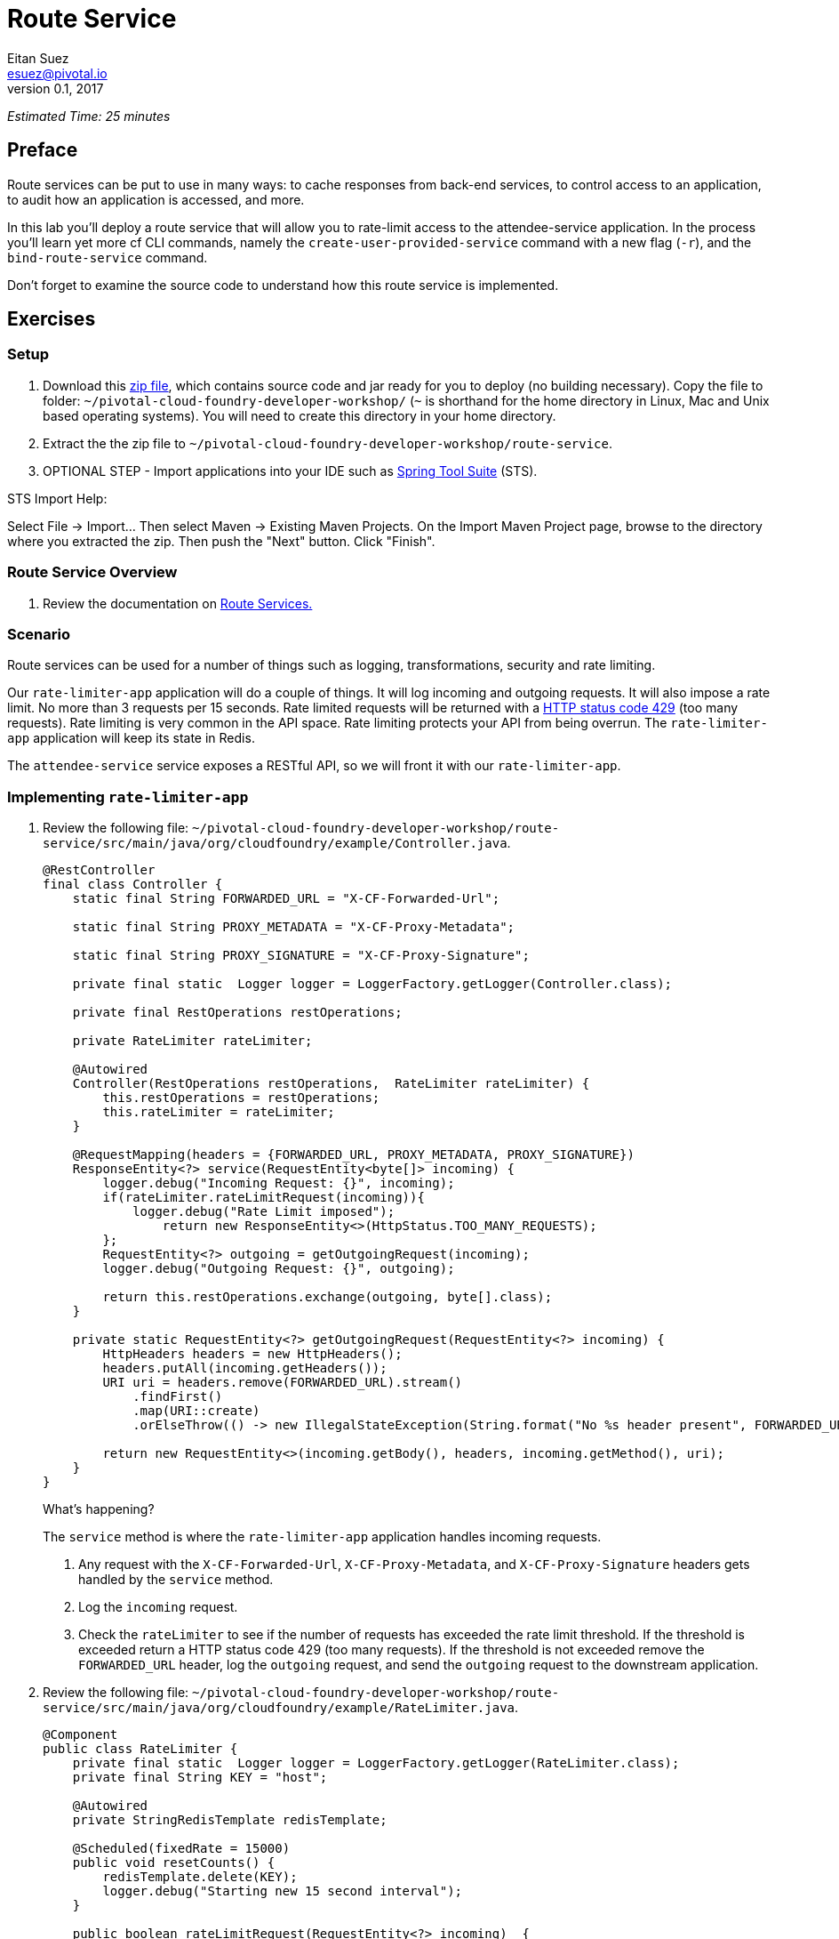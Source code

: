 = Route Service
Eitan Suez <esuez@pivotal.io>
v0.1, 2017
:ratelimiter_baseurl: {{ratelimiter_baseurl}}
:domain_name: {{domain_name}}
:attendee_service_hostname: {{attendee_service_hostname}}


_Estimated Time: 25 minutes_

== Preface

Route services can be put to use in many ways:  to cache responses from back-end services, to control access to an application, to audit how an application is accessed, and more.

In this lab you'll deploy a route service that will allow you to rate-limit access to the attendee-service application.  In the process you'll learn yet more cf CLI commands, namely the `create-user-provided-service` command with a new flag (`-r`), and the `bind-route-service` command.

Don't forget to examine the source code to understand how this route service is implemented.

== Exercises

=== Setup

. Download this https://github.com/eitansuez/route-service/releases/download/v1.0/route-service.zip[zip file^], which contains source code and jar ready for you to deploy (no building necessary).  Copy the file to folder: `~/pivotal-cloud-foundry-developer-workshop/` (`~` is shorthand for the home directory in Linux, Mac and Unix based operating systems).  You will need to create this directory in your home directory.

. Extract the the zip file to `~/pivotal-cloud-foundry-developer-workshop/route-service`.

. OPTIONAL STEP - Import applications into your IDE such as https://spring.io/tools[Spring Tool Suite^] (STS).

STS Import Help:

Select File → Import… Then select Maven → Existing Maven Projects. On the Import Maven Project page, browse to the directory where you extracted the zip.  Then push the "Next" button. Click "Finish".

=== Route Service Overview

. Review the documentation on
http://docs.pivotal.io/pivotalcf/services/route-services.html[Route Services.^]

=== Scenario

Route services can be used for a number of things such as logging, transformations, security and rate limiting.

Our `rate-limiter-app` application will do a couple of things.  It will log incoming and outgoing requests.  It will also impose a rate limit.  No more than 3 requests per 15 seconds.  Rate limited requests will be returned with a https://httpstatuses.com/429[HTTP status code 429^] (too many requests).  Rate limiting is very common in the API space.  Rate limiting protects your API from being overrun. The `rate-limiter-app` application will keep its state in Redis.

The `attendee-service` service exposes a RESTful API, so we will front it with our `rate-limiter-app`.

=== Implementing `rate-limiter-app`

. Review the following file: `~/pivotal-cloud-foundry-developer-workshop/route-service/src/main/java/org/cloudfoundry/example/Controller.java`.
+
[source,java]
----
@RestController
final class Controller {
    static final String FORWARDED_URL = "X-CF-Forwarded-Url";

    static final String PROXY_METADATA = "X-CF-Proxy-Metadata";

    static final String PROXY_SIGNATURE = "X-CF-Proxy-Signature";

    private final static  Logger logger = LoggerFactory.getLogger(Controller.class);

    private final RestOperations restOperations;

    private RateLimiter rateLimiter;

    @Autowired
    Controller(RestOperations restOperations,  RateLimiter rateLimiter) {
        this.restOperations = restOperations;
        this.rateLimiter = rateLimiter;
    }

    @RequestMapping(headers = {FORWARDED_URL, PROXY_METADATA, PROXY_SIGNATURE})
    ResponseEntity<?> service(RequestEntity<byte[]> incoming) {
        logger.debug("Incoming Request: {}", incoming);
        if(rateLimiter.rateLimitRequest(incoming)){
            logger.debug("Rate Limit imposed");
        	return new ResponseEntity<>(HttpStatus.TOO_MANY_REQUESTS);
        };
        RequestEntity<?> outgoing = getOutgoingRequest(incoming);
        logger.debug("Outgoing Request: {}", outgoing);

        return this.restOperations.exchange(outgoing, byte[].class);
    }

    private static RequestEntity<?> getOutgoingRequest(RequestEntity<?> incoming) {
        HttpHeaders headers = new HttpHeaders();
        headers.putAll(incoming.getHeaders());
        URI uri = headers.remove(FORWARDED_URL).stream()
            .findFirst()
            .map(URI::create)
            .orElseThrow(() -> new IllegalStateException(String.format("No %s header present", FORWARDED_URL)));

        return new RequestEntity<>(incoming.getBody(), headers, incoming.getMethod(), uri);
    }
}
----
+
.What's happening?
****

The `service` method is where the `rate-limiter-app` application handles incoming requests.

. Any request with the `X-CF-Forwarded-Url`, `X-CF-Proxy-Metadata`, and `X-CF-Proxy-Signature` headers gets handled by the `service` method.

. Log the `incoming` request.

. Check the `rateLimiter` to see if the number of requests has exceeded the rate limit threshold. If the threshold is exceeded return a HTTP status code 429 (too many requests). If the threshold is not exceeded remove the `FORWARDED_URL` header, log the `outgoing` request, and send the `outgoing` request to the downstream application.
****

. Review the following file: `~/pivotal-cloud-foundry-developer-workshop/route-service/src/main/java/org/cloudfoundry/example/RateLimiter.java`.
+
[source,java]
----
@Component
public class RateLimiter {
    private final static  Logger logger = LoggerFactory.getLogger(RateLimiter.class);
    private final String KEY = "host";

    @Autowired
    private StringRedisTemplate redisTemplate;

    @Scheduled(fixedRate = 15000)
    public void resetCounts() {
        redisTemplate.delete(KEY);
        logger.debug("Starting new 15 second interval");
    }

    public boolean rateLimitRequest(RequestEntity<?> incoming)  {
        String forwardUrl = incoming.getHeaders().get(Controller.FORWARDED_URL).get(0);
        URI uri;
        try {
            uri = new URI(forwardUrl);
        } catch (URISyntaxException e) {
            logger.error("error parsing url", e);
            return false;
        }

        String host = uri.getHost();
        String value = (String)redisTemplate.opsForHash().get(KEY, host);
          int requestsPerInterval = 1;

        if (value == null){
            redisTemplate.opsForHash().put(KEY, host, "1");
        }
        else{
            requestsPerInterval = Integer.parseInt(value) + 1;
            redisTemplate.opsForHash().increment(KEY, host, 1);
        }

        if(requestsPerInterval > 3)
            return true;
        else
            return false;
    }
}
----
+
.What's happening?
****
The `rateLimitRequest` method determines whether a request should be rate limited.

. Increment the request count by host.
. Return `true` if request should be rate limited (`requestsPerInterval > 3`).
. Return `false` if request should not be rate limited (`requestsPerInterval <= 3`).

The `resetCounts` method deletes the Redis `KEY` every 15 seconds, which resets the counts by deleting all the state.
****
+
NOTE: This is an example implementation for lab purposes only. A proper rate limiting service would need to uniquely identify the client. That can be accomplished via an API key, the `X-Forwarded-For` header, or other approaches.

=== Push `rate-limiter-app`

. Push `rate-limiter-app`:
+
[source.terminal]
----
cd ~/pivotal-cloud-foundry-developer-workshop/route-service/
----
+
..and:
+
[source.terminal]
----
cf push rate-limiter-app -p ./target/route-service-1.0.0.BUILD-SNAPSHOT.jar -m 512M --random-route --no-start
----

. Create a Redis service instance
+
[alternatives#redis]
Pivotal Cloud Foundry | Pivotal Web Services
+
[#tabs-redis-1.redis]
--
Pivotal provides a redis managed service named "p-redis".

[source.terminal]
----
cf create-service p-redis shared-vm redis
----
--
+
[#tabs-redis-2.redis]
--
In PWS, the marketplace service for Redis is called "rediscloud".

[source.terminal]
----
cf create-service rediscloud 30mb redis
----
--

. Bind the service instance.
+
[source.terminal]
----
cf bind-service rate-limiter-app redis
----

. Start the application.
+
[source.terminal]
----
cf start rate-limiter-app
----

=== Create a Route Service and Bind it to a Route

. Create a user provided service.  Let's call it `rate-limiter-service`.
+
[source.terminal]
----
cf create-user-provided-service rate-limiter-service -r {{ratelimiter_baseurl}}
----

. Bind the `rate-limiter-service` to the `attendee-service` route.
+
[source.terminal]
----
cf bind-route-service {{domain_name}} rate-limiter-service --hostname {{attendee_service_hostname}}
----

=== Observe the effects of the `rate-limiter-app`

. Tail the logs of the `rate-limiter-app` application.
+
[source.terminal]
----
cf logs rate-limiter-app
----

. Choose a client of your preference, but one that can show HTTP status code.  Hit an `attendee-service` endpoint (e.g. `/attendees`) several times and see if you can get the rate limit to trigger.  Observe the logs.
+
Pic below is using Chrome with the Developer Tools.
+
[.thumb]
image::rate_limit.png[Rate Limit]

=== Questions

* What are the key headers used to implement route services (Service Instance Responsibilities)?
* How would you apply route services in your environment?

=== Clean up

. Unbind the route service.
+
[source.terminal]
----
cf unbind-route-service {{domain_name}} rate-limiter-service --hostname {{attendee_service_hostname}}
----

. Delete `rate-limiter-service` service instance.
+
[source.terminal]
----
cf delete-service rate-limiter-service
----

. Unbind `redis` service instance from the app.
+
[source.terminal]
----
cf unbind-service rate-limiter-app redis
----

. Delete the `redis` service instance.
+
[source.terminal]
----
cf delete-service redis
----

. Delete the `rate-limiter-app` app.
+
[source.terminal]
----
cf delete rate-limiter-app
----
